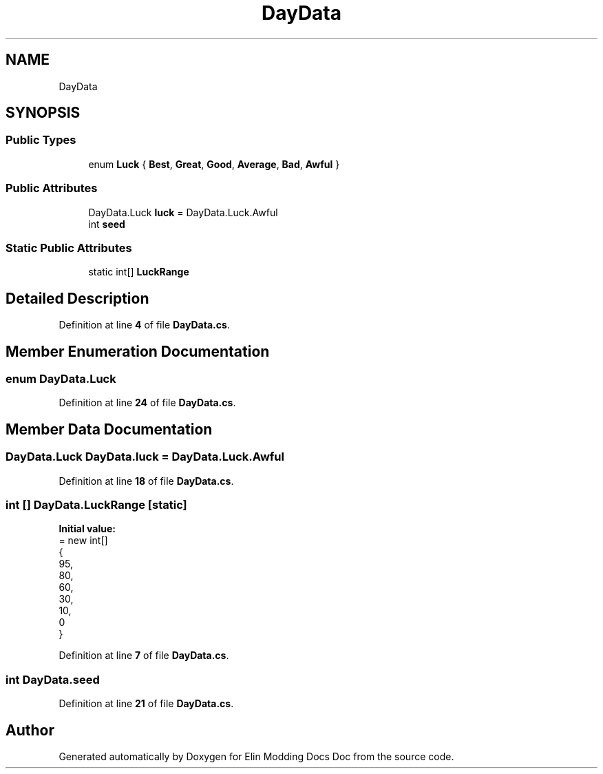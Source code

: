 .TH "DayData" 3 "Elin Modding Docs Doc" \" -*- nroff -*-
.ad l
.nh
.SH NAME
DayData
.SH SYNOPSIS
.br
.PP
.SS "Public Types"

.in +1c
.ti -1c
.RI "enum \fBLuck\fP { \fBBest\fP, \fBGreat\fP, \fBGood\fP, \fBAverage\fP, \fBBad\fP, \fBAwful\fP }"
.br
.in -1c
.SS "Public Attributes"

.in +1c
.ti -1c
.RI "DayData\&.Luck \fBluck\fP = DayData\&.Luck\&.Awful"
.br
.ti -1c
.RI "int \fBseed\fP"
.br
.in -1c
.SS "Static Public Attributes"

.in +1c
.ti -1c
.RI "static int[] \fBLuckRange\fP"
.br
.in -1c
.SH "Detailed Description"
.PP 
Definition at line \fB4\fP of file \fBDayData\&.cs\fP\&.
.SH "Member Enumeration Documentation"
.PP 
.SS "enum DayData\&.Luck"

.PP
Definition at line \fB24\fP of file \fBDayData\&.cs\fP\&.
.SH "Member Data Documentation"
.PP 
.SS "DayData\&.Luck DayData\&.luck = DayData\&.Luck\&.Awful"

.PP
Definition at line \fB18\fP of file \fBDayData\&.cs\fP\&.
.SS "int [] DayData\&.LuckRange\fR [static]\fP"
\fBInitial value:\fP
.nf
= new int[]
    {
        95,
        80,
        60,
        30,
        10,
        0
    }
.PP
.fi

.PP
Definition at line \fB7\fP of file \fBDayData\&.cs\fP\&.
.SS "int DayData\&.seed"

.PP
Definition at line \fB21\fP of file \fBDayData\&.cs\fP\&.

.SH "Author"
.PP 
Generated automatically by Doxygen for Elin Modding Docs Doc from the source code\&.
